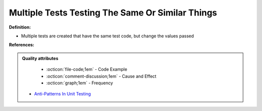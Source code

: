 Multiple Tests Testing The Same Or Similar Things
^^^^^
**Definition:**

* Multiple tests are created that have the same test code, but change the values passed


**References:**

.. admonition:: Quality attributes

    * :octicon:`file-code;1em` -  Code Example
    * :octicon:`comment-discussion;1em` -  Cause and Effect
    * :octicon:`graph;1em` -  Frequency

 * `Anti-Patterns In Unit Testing <https://completedeveloperpodcast.com/anti-patterns-in-unit-testing/>`_

